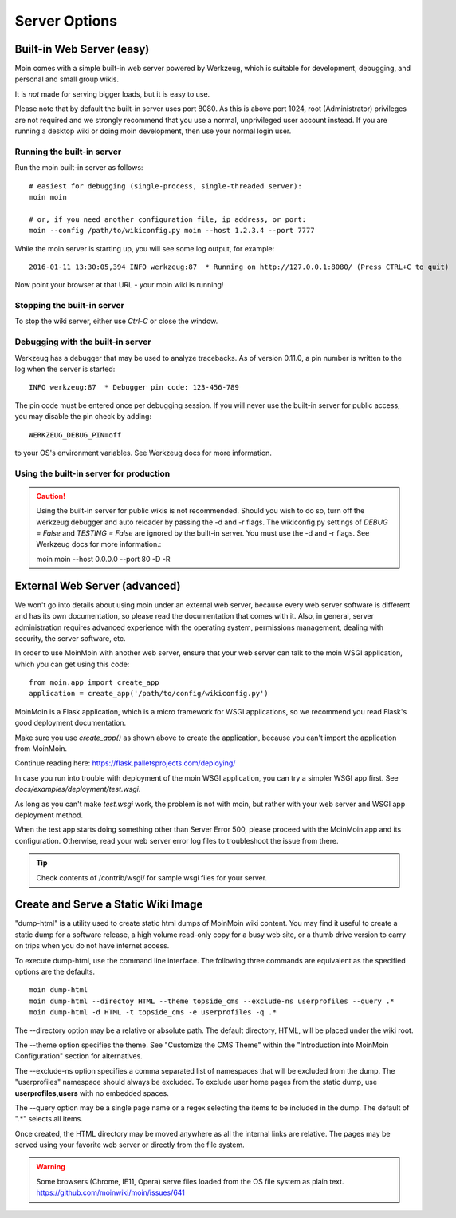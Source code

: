 ==============
Server Options
==============

Built-in Web Server (easy)
==========================
Moin comes with a simple built-in web server powered by Werkzeug, which
is suitable for development, debugging, and personal and small group wikis.

It is *not* made for serving bigger loads, but it is easy to use.

Please note that by default the built-in server uses port 8080. As this is
above port 1024, root (Administrator) privileges are not required and we strongly
recommend that you use a normal, unprivileged user account instead. If you
are running a desktop wiki or doing moin development, then use your normal
login user.

Running the built-in server
---------------------------
Run the moin built-in server as follows::

 # easiest for debugging (single-process, single-threaded server):
 moin moin

 # or, if you need another configuration file, ip address, or port:
 moin --config /path/to/wikiconfig.py moin --host 1.2.3.4 --port 7777

While the moin server is starting up, you will see some log output, for example::

 2016-01-11 13:30:05,394 INFO werkzeug:87  * Running on http://127.0.0.1:8080/ (Press CTRL+C to quit)

Now point your browser at that URL - your moin wiki is running!

Stopping the built-in server
----------------------------
To stop the wiki server, either use `Ctrl-C` or close the window.

Debugging with the built-in server
----------------------------------
Werkzeug has a debugger that may be used to analyze tracebacks. As of version 0.11.0,
a pin number is written to the log when the server is started::

  INFO werkzeug:87  * Debugger pin code: 123-456-789

The pin code must be entered once per debugging session. If you will never use the
built-in server for public access, you may disable the pin check by adding::

 WERKZEUG_DEBUG_PIN=off

to your OS's environment variables. See Werkzeug docs for more information.

Using the built-in server for production
----------------------------------------

.. caution:: Using the built-in server for public wikis is not recommended. Should you
 wish to do so, turn off the werkzeug debugger and auto reloader by passing the
 -d and -r flags. The wikiconfig.py settings of `DEBUG = False` and `TESTING = False` are
 ignored by the built-in server. You must use the -d and -r flags.
 See Werkzeug docs for more information.::

 moin moin --host 0.0.0.0 --port 80 -D -R


External Web Server (advanced)
==============================
We won't go into details about using moin under an external web server, because every web server software is
different and has its own documentation, so please read the documentation that comes with it. Also, in general,
server administration requires advanced experience with the operating system,
permissions management, dealing with security, the server software, etc.

In order to use MoinMoin with another web server, ensure that your web server can talk to the moin WSGI
application, which you can get using this code::

 from moin.app import create_app
 application = create_app('/path/to/config/wikiconfig.py')

MoinMoin is a Flask application, which is a micro framework for WSGI applications,
so we recommend you read Flask's good deployment documentation.

Make sure you use `create_app()` as shown above to create the application,
because you can't import the application from MoinMoin.

Continue reading here: https://flask.palletsprojects.com/deploying/

In case you run into trouble with deployment of the moin WSGI application,
you can try a simpler WSGI app first. See `docs/examples/deployment/test.wsgi`.

As long as you can't make `test.wsgi` work, the problem is not with
moin, but rather with your web server and WSGI app deployment method.

When the test app starts doing something other than Server Error 500, please
proceed with the MoinMoin app and its configuration.
Otherwise, read your web server error log files to troubleshoot the issue from there.

.. tip:: Check contents of /contrib/wsgi/ for sample wsgi files for your server.

Create and Serve a Static Wiki Image
====================================

"dump-html" is a utility used to create static html dumps of MoinMoin wiki content.
You may find it useful to create a static dump for a software release,
a high volume read-only copy for a busy web site, or a
thumb drive version to carry on trips when you do not have internet access.

To execute dump-html, use the command line interface.
The following three commands are equivalent as the
specified options are the defaults. ::

    moin dump-html
    moin dump-html --directoy HTML --theme topside_cms --exclude-ns userprofiles --query .*
    moin dump-html -d HTML -t topside_cms -e userprofiles -q .*

The --directory option may be a relative or absolute path. The default directory,
HTML, will be placed under the wiki root.

The --theme option specifies the theme. See "Customize the CMS Theme" within
the "Introduction into MoinMoin Configuration" section for alternatives.

The --exclude-ns option specifies a comma separated list of namespaces that
will be excluded from the dump. The "userprofiles" namespace should always
be excluded. To exclude user home pages from the static dump, use
**userprofiles,users** with no embedded spaces.

The --query option may be a single page name or a regex selecting the items
to be included in the dump. The default of ".*" selects all items.

Once created, the HTML directory may be moved anywhere as all the internal links are
relative. The pages may be served using your favorite web server or directly from
the file system.

.. warning::
 Some browsers (Chrome, IE11, Opera) serve files loaded from the OS
 file system as plain text. https://github.com/moinwiki/moin/issues/641
